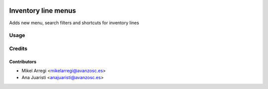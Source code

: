 .. image:: https://img.shields.io/badge/licence-AGPL--3-blue.svg
   :target: http://www.gnu.org/licenses/agpl-3.0-standalone.html
   :alt: License: AGPL-3

====================
Inventory line menus
====================

Adds new menu, search filters and shortcuts for inventory lines


Usage
=====

.. image:: https://odoo-community.org/website/image/ir.attachment/5784_f2813bd/datas
   :alt: Try me on Runbot
   :target: https://runbot.odoo-community.org/runbot/188/8.0


Credits
=======

Contributors
------------
* Mikel Arregi <mikelarregi@avanzosc.es>
* Ana Juaristi <anajuaristi@avanzosc.es>
